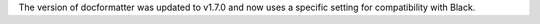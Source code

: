 The version of docformatter was updated to v1.7.0 and now uses a specific setting for compatibility with Black.
